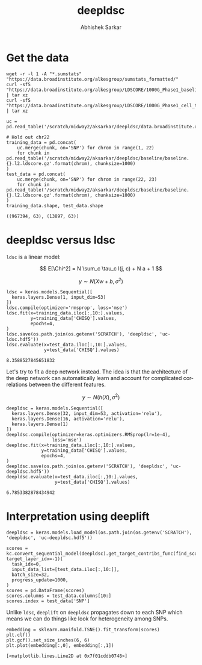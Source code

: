 #+TITLE: deepldsc
#+AUTHOR: Abhishek Sarkar
#+EMAIL: aksarkar@uchicago.edu
#+OPTIONS: ':nil *:t -:t ::t <:t H:3 \n:nil ^:t arch:headline author:t
#+OPTIONS: broken-links:nil c:nil creator:nil d:(not "LOGBOOK") date:t e:t
#+OPTIONS: email:nil f:t inline:t num:t p:nil pri:nil prop:nil stat:t tags:t
#+OPTIONS: tasks:t tex:t timestamp:t title:t toc:t todo:t |:t
#+LANGUAGE: en
#+SELECT_TAGS: export
#+EXCLUDE_TAGS: noexport
#+CREATOR: Emacs 25.1.1 (Org mode 9.1.1)
* Setup :noexport:

  #+BEGIN_SRC emacs-lisp
    (setq python-shell-prompt-detect-failure-warning nil)
  #+END_SRC

  #+RESULTS:

  #+NAME: ipython3-kernel
  #+BEGIN_SRC shell :dir (concat (file-name-as-directory (getenv "SCRATCH")) "deepldsc") :var RESOURCES="--mem=36G --partition=gpu2 --gres=gpu:1"
    sbatch $RESOURCES --job-name=ipython3 --output=ipython3.out
    #!/bin/bash -l
    source activate deepldsc
    rm -f $HOME/.local/share/jupyter/runtime/kernel-aksarkar.json
    ipython3 kernel --ip=$(hostname -i) -f kernel-aksarkar.json
  #+END_SRC

  #+RESULTS: ipython3-kernel
  : Submitted batch job 38321883

  #+NAME: imports
  #+BEGIN_SRC ipython :session kernel-aksarkar.json :results raw drawer
    %matplotlib inline
    import deeplift.conversion.keras_conversion as kc
    import keras
    import matplotlib.pyplot as plt
    import numpy as np
    import os
    import pandas as pd
    import sklearn.manifold
    import tensorflow as tf
  #+END_SRC

  #+RESULTS: imports
  :RESULTS:
  :END:

* Get the data

  #+BEGIN_SRC shell :dir $SCRATCH/deepldsc
  wget -r -l 1 -A "*.sumstats" "https://data.broadinstitute.org/alkesgroup/sumstats_formatted/"
  curl -sfS "https://data.broadinstitute.org/alkesgroup/LDSCORE/1000G_Phase1_baseline_ldscores.tgz" | tar xz
  curl -sfS "https://data.broadinstitute.org/alkesgroup/LDSCORE/1000G_Phase1_cell_type_ldscores.tgz" | tar xz
  #+END_SRC

  #+BEGIN_SRC ipython :session kernel-aksarkar.json :results raw drawer :async t
    uc = pd.read_table('/scratch/midway2/aksarkar/deepldsc/data.broadinstitute.org/alkesgroup/sumstats_formatted/PASS_Ulcerative_Colitis.sumstats')

    # Hold out chr22
    training_data = pd.concat(
        uc.merge(chunk, on='SNP') for chrom in range(1, 22)
        for chunk in pd.read_table('/scratch/midway2/aksarkar/deepldsc/baseline/baseline.{}.l2.ldscore.gz'.format(chrom), chunksize=1000)
    )
    test_data = pd.concat(
        uc.merge(chunk, on='SNP') for chrom in range(22, 23)
        for chunk in pd.read_table('/scratch/midway2/aksarkar/deepldsc/baseline/baseline.{}.l2.ldscore.gz'.format(chrom), chunksize=1000)
    )
    training_data.shape, test_data.shape
  #+END_SRC

  #+RESULTS:
  :RESULTS:
  : ((967394, 63), (13897, 63))
  :END:

* deepldsc versus ldsc

  ~ldsc~ is a linear model:

  \[ E[\Chi^2] = N \sum_c \tau_c l(j, c) + N a + 1 \]

  \[ y \sim N(X w + b, \sigma^2) \]

  #+NAME: ldsc
  #+BEGIN_SRC ipython :session kernel-aksarkar.json :results raw drawer :async t
    ldsc = keras.models.Sequential([
      keras.layers.Dense(1, input_dim=53)
    ])
    ldsc.compile(optimizer='rmsprop', loss='mse')
    ldsc.fit(x=training_data.iloc[:,10:].values,
             y=training_data['CHISQ'].values,
             epochs=4,
    )
    ldsc.save(os.path.join(os.getenv('SCRATCH'), 'deepldsc', 'uc-ldsc.hdf5'))
    ldsc.evaluate(x=test_data.iloc[:,10:].values,
                  y=test_data['CHISQ'].values)
  #+END_SRC

  #+RESULTS: ldsc
  :RESULTS:
  : 8.3588527845651832
  :END:

  Let's try to fit a deep network instead. The idea is that the architecture of
  the deep network can automatically learn and account for complicated
  correlations between the different features.

  \[ y \sim N(h(X), \sigma^2) \]

  #+NAME: deepldsc
  #+BEGIN_SRC ipython :session kernel-aksarkar.json :results raw drawer :async t
    deepldsc = keras.models.Sequential([
      keras.layers.Dense(32, input_dim=53, activation='relu'),
      keras.layers.Dense(16, activation='relu'),
      keras.layers.Dense(1)
    ])
    deepldsc.compile(optimizer=keras.optimizers.RMSprop(lr=1e-4),
                     loss='mse')
    deepldsc.fit(x=training_data.iloc[:,10:].values,
                 y=training_data['CHISQ'].values,
                 epochs=4,
    )
    deepldsc.save(os.path.join(os.getenv('SCRATCH'), 'deepldsc', 'uc-deepldsc.hdf5'))
    deepldsc.evaluate(x=test_data.iloc[:,10:].values,
                      y=test_data['CHISQ'].values)
  #+END_SRC

  #+RESULTS: deepldsc
  :RESULTS:
  : 6.7853382878434942
  :END:

* Interpretation using deeplift

  #+BEGIN_SRC ipython :session kernel-aksarkar.json :results raw drawer :async t
    deepldsc = keras.models.load_model(os.path.join(os.getenv('SCRATCH'), 'deepldsc', 'uc-deepldsc.hdf5'))
  #+END_SRC

  #+RESULTS:
  :RESULTS:
  :END:

  #+NAME: deeplift
  #+BEGIN_SRC ipython :session kernel-aksarkar.json :results raw drawer :async t
    scores = kc.convert_sequential_model(deepldsc).get_target_contribs_func(find_scores_layer_idx=0, target_layer_idx=-1)(
      task_idx=0,
      input_data_list=[test_data.iloc[:,10:]],
      batch_size=32,
      progress_update=1000,
    )
    scores = pd.DataFrame(scores)
    scores.columns = test_data.columns[10:]
    scores.index = test_data['SNP']
  #+END_SRC

  #+RESULTS: deeplift
  :RESULTS:
  :END:

  Unlike ~ldsc~, ~deeplift~ on ~deepldsc~ propagates down to each SNP which
  means we can do things like look for heterogeneity among SNPs.

  #+NAME: tsne
  #+BEGIN_SRC ipython :ipyfile tsne.svg :session kernel-aksarkar.json :results raw drawer :async t
    embedding = sklearn.manifold.TSNE().fit_transform(scores)
    plt.clf()
    plt.gcf().set_size_inches(6, 6)
    plt.plot(embedding[:,0], embedding[:,1])
  #+END_SRC

  #+RESULTS: tsne
  :RESULTS:
  : [<matplotlib.lines.Line2D at 0x7f01cddb0748>]
  [[file:tsne.svg]]
  :END:

